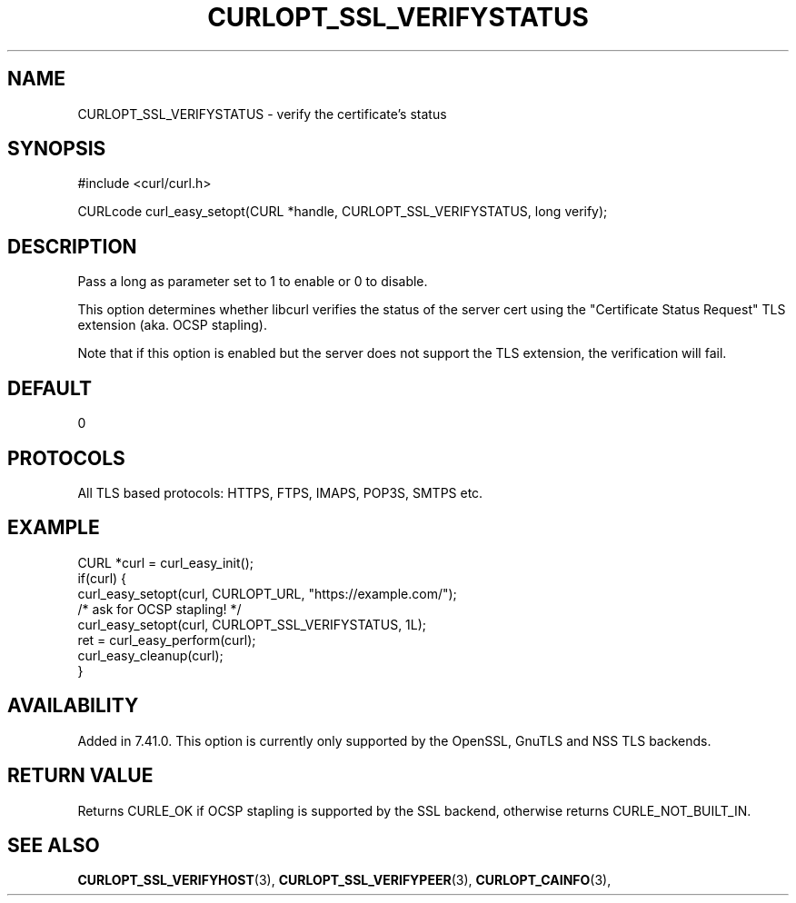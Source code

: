 .\" **************************************************************************
.\" *                                  _   _ ____  _
.\" *  Project                     ___| | | |  _ \| |
.\" *                             / __| | | | |_) | |
.\" *                            | (__| |_| |  _ <| |___
.\" *                             \___|\___/|_| \_\_____|
.\" *
.\" * Copyright (C) 1998 - 2018, Daniel Stenberg, <daniel@haxx.se>, et al.
.\" *
.\" * This software is licensed as described in the file COPYING, which
.\" * you should have received as part of this distribution. The terms
.\" * are also available at https://curl.haxx.se/docs/copyright.html.
.\" *
.\" * You may opt to use, copy, modify, merge, publish, distribute and/or sell
.\" * copies of the Software, and permit persons to whom the Software is
.\" * furnished to do so, under the terms of the COPYING file.
.\" *
.\" * This software is distributed on an "AS IS" basis, WITHOUT WARRANTY OF ANY
.\" * KIND, either express or implied.
.\" *
.\" **************************************************************************
.\"
.TH CURLOPT_SSL_VERIFYSTATUS 3 "04 Dec 2014" "libcurl 7.40.0" "curl_easy_setopt options"
.SH NAME
CURLOPT_SSL_VERIFYSTATUS \- verify the certificate's status
.SH SYNOPSIS
#include <curl/curl.h>

CURLcode curl_easy_setopt(CURL *handle, CURLOPT_SSL_VERIFYSTATUS, long verify);
.SH DESCRIPTION
Pass a long as parameter set to 1 to enable or 0 to disable.

This option determines whether libcurl verifies the status of the server cert
using the "Certificate Status Request" TLS extension (aka. OCSP stapling).

Note that if this option is enabled but the server does not support the TLS
extension, the verification will fail.
.SH DEFAULT
0
.SH PROTOCOLS
All TLS based protocols: HTTPS, FTPS, IMAPS, POP3S, SMTPS etc.
.SH EXAMPLE
.nf
CURL *curl = curl_easy_init();
if(curl) {
  curl_easy_setopt(curl, CURLOPT_URL, "https://example.com/");
  /* ask for OCSP stapling! */
  curl_easy_setopt(curl, CURLOPT_SSL_VERIFYSTATUS, 1L);
  ret = curl_easy_perform(curl);
  curl_easy_cleanup(curl);
}
.fi
.SH AVAILABILITY
Added in 7.41.0. This option is currently only supported by the OpenSSL, GnuTLS
and NSS TLS backends.
.SH RETURN VALUE
Returns CURLE_OK if OCSP stapling is supported by the SSL backend, otherwise
returns CURLE_NOT_BUILT_IN.
.SH "SEE ALSO"
.BR CURLOPT_SSL_VERIFYHOST "(3), "
.BR CURLOPT_SSL_VERIFYPEER "(3), "
.BR CURLOPT_CAINFO "(3), "
